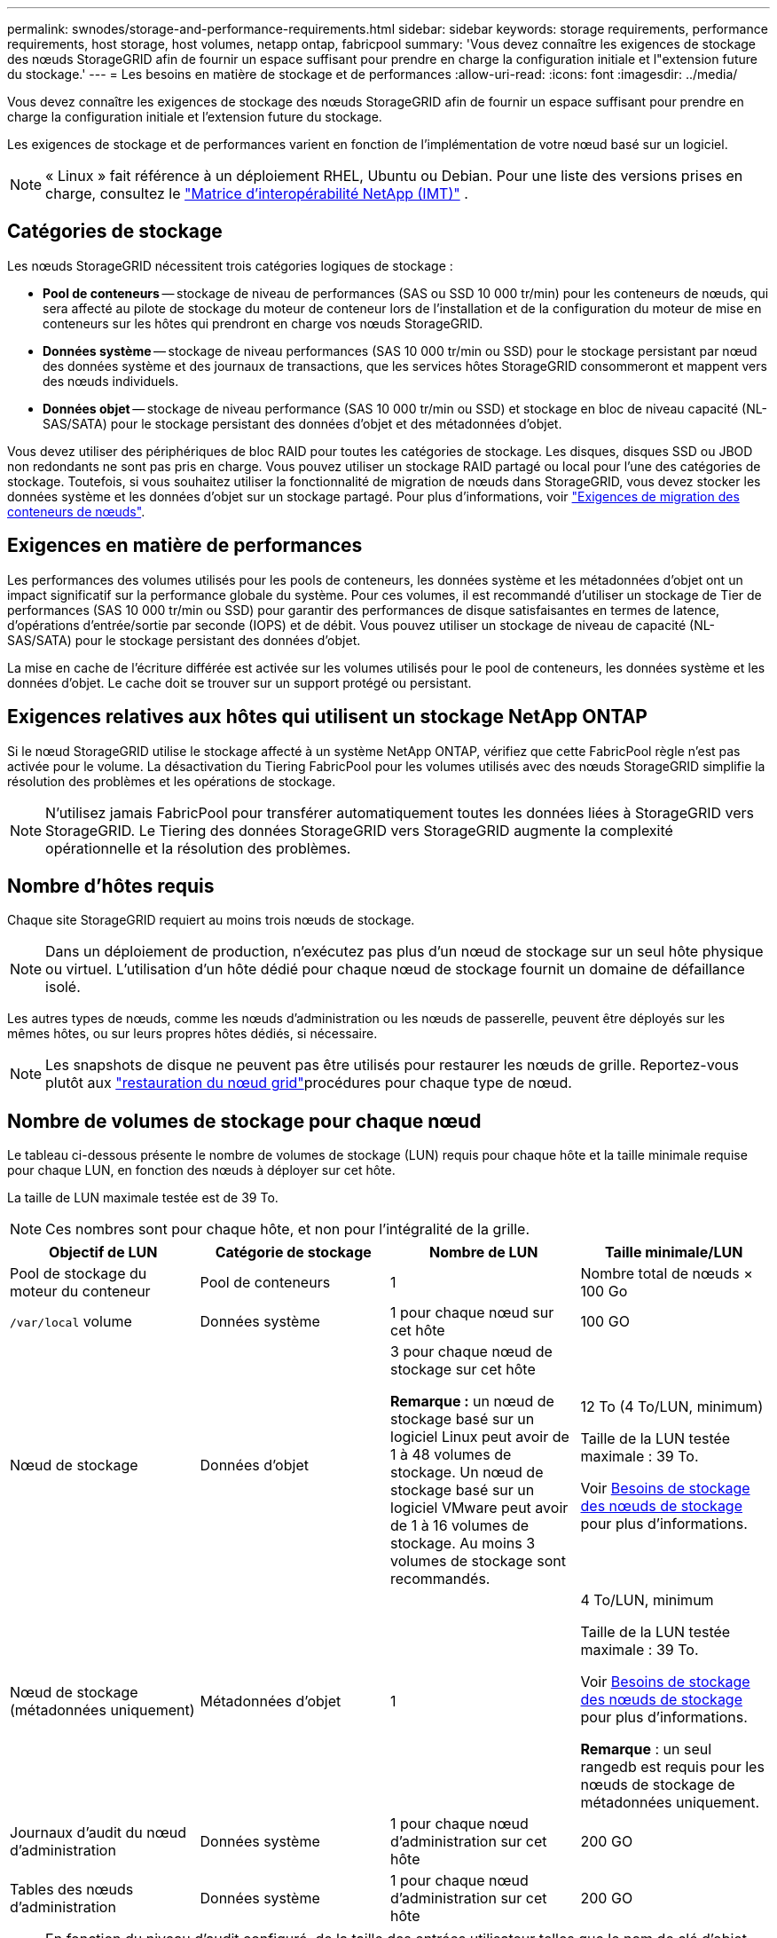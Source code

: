 ---
permalink: swnodes/storage-and-performance-requirements.html 
sidebar: sidebar 
keywords: storage requirements, performance requirements, host storage, host volumes, netapp ontap, fabricpool 
summary: 'Vous devez connaître les exigences de stockage des nœuds StorageGRID afin de fournir un espace suffisant pour prendre en charge la configuration initiale et l"extension future du stockage.' 
---
= Les besoins en matière de stockage et de performances
:allow-uri-read: 
:icons: font
:imagesdir: ../media/


[role="lead"]
Vous devez connaître les exigences de stockage des nœuds StorageGRID afin de fournir un espace suffisant pour prendre en charge la configuration initiale et l'extension future du stockage.

Les exigences de stockage et de performances varient en fonction de l’implémentation de votre nœud basé sur un logiciel.


NOTE: « Linux » fait référence à un déploiement RHEL, Ubuntu ou Debian.  Pour une liste des versions prises en charge, consultez le https://imt.netapp.com/matrix/#welcome["Matrice d'interopérabilité NetApp (IMT)"^] .



== Catégories de stockage

Les nœuds StorageGRID nécessitent trois catégories logiques de stockage :

* *Pool de conteneurs* -- stockage de niveau de performances (SAS ou SSD 10 000 tr/min) pour les conteneurs de nœuds, qui sera affecté au pilote de stockage du moteur de conteneur lors de l'installation et de la configuration du moteur de mise en conteneurs sur les hôtes qui prendront en charge vos nœuds StorageGRID.
* *Données système* -- stockage de niveau performances (SAS 10 000 tr/min ou SSD) pour le stockage persistant par nœud des données système et des journaux de transactions, que les services hôtes StorageGRID consommeront et mappent vers des nœuds individuels.
* *Données objet* -- stockage de niveau performance (SAS 10 000 tr/min ou SSD) et stockage en bloc de niveau capacité (NL-SAS/SATA) pour le stockage persistant des données d'objet et des métadonnées d'objet.


Vous devez utiliser des périphériques de bloc RAID pour toutes les catégories de stockage. Les disques, disques SSD ou JBOD non redondants ne sont pas pris en charge. Vous pouvez utiliser un stockage RAID partagé ou local pour l'une des catégories de stockage. Toutefois, si vous souhaitez utiliser la fonctionnalité de migration de nœuds dans StorageGRID, vous devez stocker les données système et les données d'objet sur un stockage partagé. Pour plus d'informations, voir link:node-container-migration-requirements.html["Exigences de migration des conteneurs de nœuds"].



== Exigences en matière de performances

Les performances des volumes utilisés pour les pools de conteneurs, les données système et les métadonnées d'objet ont un impact significatif sur la performance globale du système. Pour ces volumes, il est recommandé d'utiliser un stockage de Tier de performances (SAS 10 000 tr/min ou SSD) pour garantir des performances de disque satisfaisantes en termes de latence, d'opérations d'entrée/sortie par seconde (IOPS) et de débit. Vous pouvez utiliser un stockage de niveau de capacité (NL-SAS/SATA) pour le stockage persistant des données d'objet.

La mise en cache de l'écriture différée est activée sur les volumes utilisés pour le pool de conteneurs, les données système et les données d'objet. Le cache doit se trouver sur un support protégé ou persistant.



== Exigences relatives aux hôtes qui utilisent un stockage NetApp ONTAP

Si le nœud StorageGRID utilise le stockage affecté à un système NetApp ONTAP, vérifiez que cette FabricPool règle n'est pas activée pour le volume. La désactivation du Tiering FabricPool pour les volumes utilisés avec des nœuds StorageGRID simplifie la résolution des problèmes et les opérations de stockage.


NOTE: N'utilisez jamais FabricPool pour transférer automatiquement toutes les données liées à StorageGRID vers StorageGRID. Le Tiering des données StorageGRID vers StorageGRID augmente la complexité opérationnelle et la résolution des problèmes.



== Nombre d'hôtes requis

Chaque site StorageGRID requiert au moins trois nœuds de stockage.


NOTE: Dans un déploiement de production, n'exécutez pas plus d'un nœud de stockage sur un seul hôte physique ou virtuel. L'utilisation d'un hôte dédié pour chaque nœud de stockage fournit un domaine de défaillance isolé.

Les autres types de nœuds, comme les nœuds d'administration ou les nœuds de passerelle, peuvent être déployés sur les mêmes hôtes, ou sur leurs propres hôtes dédiés, si nécessaire.


NOTE: Les snapshots de disque ne peuvent pas être utilisés pour restaurer les nœuds de grille. Reportez-vous plutôt aux link:../maintain/warnings-and-considerations-for-grid-node-recovery.html["restauration du nœud grid"]procédures pour chaque type de nœud.



== Nombre de volumes de stockage pour chaque nœud

Le tableau ci-dessous présente le nombre de volumes de stockage (LUN) requis pour chaque hôte et la taille minimale requise pour chaque LUN, en fonction des nœuds à déployer sur cet hôte.

La taille de LUN maximale testée est de 39 To.


NOTE: Ces nombres sont pour chaque hôte, et non pour l'intégralité de la grille.

|===
| Objectif de LUN | Catégorie de stockage | Nombre de LUN | Taille minimale/LUN 


 a| 
Pool de stockage du moteur du conteneur
 a| 
Pool de conteneurs
 a| 
1
 a| 
Nombre total de nœuds × 100 Go



 a| 
`/var/local` volume
 a| 
Données système
 a| 
1 pour chaque nœud sur cet hôte
 a| 
100 GO



 a| 
Nœud de stockage
 a| 
Données d'objet
 a| 
3 pour chaque nœud de stockage sur cet hôte

*Remarque :* un nœud de stockage basé sur un logiciel Linux peut avoir de 1 à 48 volumes de stockage.  Un nœud de stockage basé sur un logiciel VMware peut avoir de 1 à 16 volumes de stockage.  Au moins 3 volumes de stockage sont recommandés.
 a| 
12 To (4 To/LUN, minimum)

Taille de la LUN testée maximale : 39 To.

Voir <<storage_req_SN,Besoins de stockage des nœuds de stockage>> pour plus d'informations.



 a| 
Nœud de stockage (métadonnées uniquement)
 a| 
Métadonnées d'objet
 a| 
1
 a| 
4 To/LUN, minimum

Taille de la LUN testée maximale : 39 To.

Voir <<storage_req_SN,Besoins de stockage des nœuds de stockage>> pour plus d'informations.

*Remarque* : un seul rangedb est requis pour les nœuds de stockage de métadonnées uniquement.



 a| 
Journaux d'audit du nœud d'administration
 a| 
Données système
 a| 
1 pour chaque nœud d'administration sur cet hôte
 a| 
200 GO



 a| 
Tables des nœuds d'administration
 a| 
Données système
 a| 
1 pour chaque nœud d'administration sur cet hôte
 a| 
200 GO

|===

NOTE: En fonction du niveau d'audit configuré, de la taille des entrées utilisateur telles que le nom de clé d'objet S3 et de la quantité de données de journal d'audit que vous devez conserver, vous devrez peut-être augmenter la taille du LUN du journal d'audit sur chaque nœud d'administration.  En règle générale, une grille génère environ 1 Ko de données d'audit par opération S3, ce qui signifie qu'un LUN de 200 Go prendrait en charge 70 millions d'opérations par jour ou 800 opérations par seconde pendant deux à trois jours.



== Espace de stockage minimum pour un hôte

Le tableau suivant indique l'espace de stockage minimal requis pour chaque type de nœud. Ce tableau permet de déterminer la quantité minimale de stockage que vous devez fournir à l'hôte dans chaque catégorie de stockage, en fonction des nœuds à déployer sur cet hôte.


NOTE: Les snapshots de disque ne peuvent pas être utilisés pour restaurer les nœuds de grille. Reportez-vous plutôt aux link:../maintain/warnings-and-considerations-for-grid-node-recovery.html["restauration du nœud grid"]procédures pour chaque type de nœud.

Chaque hôte de nœud nécessite un LUN de 100 Go pour le système d'exploitation.

|===
| Type de nœud | Pool de conteneurs | Données système | Données d'objet 


| Nœud de stockage  a| 
100 GO
 a| 
100 GO
 a| 
4,000 GO



 a| 
Nœud d'administration
 a| 
100 GO
 a| 
500 Go (3 LUN)
 a| 
_non applicable_



 a| 
Nœud de passerelle
 a| 
100 GO
 a| 
100 GO
 a| 
_non applicable_

|===


== Exemple : Calcul des besoins de stockage d'un hôte ou d'une machine virtuelle

Supposons que vous envisagiez de déployer trois nœuds sur le même hôte ou la même machine virtuelle : un nœud de stockage, un nœud d’administration et un nœud de passerelle.  Vous devez fournir un minimum de neuf volumes de stockage à l’hôte.  Vous aurez besoin d'un minimum de 300 Go de stockage de niveau performance pour les conteneurs de nœuds, de 700 Go de stockage de niveau performance pour les données système et les journaux de transactions, et de 12 To de stockage de niveau capacité pour les données d'objet.

[role="tabbed-block"]
====
.Exemple d'hôte Linux
--
|===
| Type de nœud | Objectif de LUN | Nombre de LUN | Taille de la LUN 


| Nœud de stockage  a| 
Pool de stockage du moteur du conteneur
 a| 
1
 a| 
300 Go (100 Go/nœud)



 a| 
Nœud de stockage
 a| 
`/var/local` volume
 a| 
1
 a| 
100 GO



| Nœud de stockage  a| 
Données d'objet
 a| 
3
 a| 
12 TO (4 TO/LUN)



 a| 
Nœud d'administration
 a| 
`/var/local` volume
 a| 
1
 a| 
100 GO



| Nœud d'administration  a| 
Journaux d'audit du nœud d'administration
 a| 
1
 a| 
200 GO



| Nœud d'administration  a| 
Tables des nœuds d'administration
 a| 
1
 a| 
200 GO



 a| 
Nœud de passerelle
 a| 
`/var/local` volume
 a| 
1
 a| 
100 GO



 a| 
*Total*
 a| 
 a| 
*9*
 a| 
*Pool de conteneurs :* 300 Go

*Données système :* 700 Go

*Données d'objet :* 12,000 Go

|===
--
.Exemple de machine virtuelle VMware
--
|===
| Type de nœud | Objectif de LUN | Nombre de LUN | Taille de la LUN 


 a| 
Nœud de stockage
 a| 
Volume du système d'exploitation
 a| 
1
 a| 
100 GO



| Nœud de stockage  a| 
Données d'objet
 a| 
3
 a| 
12 TO (4 TO/LUN)



 a| 
Nœud d'administration
 a| 
Volume du système d'exploitation
 a| 
1
 a| 
100 GO



| Nœud d'administration  a| 
Journaux d'audit du nœud d'administration
 a| 
1
 a| 
200 GO



| Nœud d'administration  a| 
Tables des nœuds d'administration
 a| 
1
 a| 
200 GO



 a| 
Nœud de passerelle
 a| 
Volume du système d'exploitation
 a| 
1
 a| 
100 GO



 a| 
*Total*
 a| 
 a| 
*8*
 a| 
*Données système :* 700 Go

*Données d'objet :* 12,000 Go

|===
--
====


== Exigences de stockage spécifiques pour les nœuds de stockage

Linux et VMware ont des exigences de stockage différentes pour les nœuds de stockage :

* Un nœud de stockage basé sur un logiciel Linux peut avoir de 1 à 48 volumes de stockage
* Un nœud de stockage basé sur un logiciel VMware peut avoir de 1 à 16 volumes de stockage
* Trois volumes de stockage ou plus sont recommandés.
* Chaque volume de stockage doit être de 4 To ou plus.



NOTE: Un nœud de stockage d’appareil peut également avoir jusqu’à 48 volumes de stockage.

Comme illustré dans la figure, StorageGRID réserve l'espace des métadonnées d'objet sur le volume de stockage 0 de chaque nœud de stockage. Tout espace restant sur le volume de stockage 0 et tout autre volume de stockage du nœud de stockage est utilisé exclusivement pour les données d'objet.

image::../media/metadata_space_storage_node.png[Nœud de stockage de l'espace de métadonnées]

Pour assurer la redondance et protéger les métadonnées d'objet contre la perte, StorageGRID stocke trois copies des métadonnées de tous les objets du système sur chaque site. Les trois copies de métadonnées d'objet sont réparties de manière uniforme sur tous les nœuds de stockage de chaque site.

Lors de l'installation d'une grille avec des nœuds de stockage de métadonnées uniquement, la grille doit également contenir un nombre minimal de nœuds pour le stockage objet. Pour plus d'informations sur les nœuds de stockage des métadonnées uniquement, reportez-vous à la sectionlink:../primer/what-storage-node-is.html#types-of-storage-nodes["Types de nœuds de stockage"].

* Pour un grid à un seul site, au moins deux nœuds de stockage sont configurés pour les objets et les métadonnées.
* Pour une grille multisite, au moins un nœud de stockage par site est configuré pour les objets et les métadonnées.


Lorsque vous attribuez de l'espace au volume 0 d'un nouveau nœud de stockage, vous devez vous assurer qu'il y a suffisamment d'espace pour la portion de ce nœud de toutes les métadonnées d'objet.

* Au moins, vous devez affecter au volume 0 au moins 4 To.
+

NOTE: Si vous n'utilisez qu'un seul volume de stockage pour un nœud de stockage et que vous attribuez 4 To ou moins au volume, le nœud de stockage peut passer à l'état de stockage en lecture seule au démarrage et stocker uniquement les métadonnées d'objet.

+

NOTE: Si vous attribuez moins de 500 Go au volume 0 (utilisation hors production uniquement), 10 % de la capacité du volume de stockage est réservée aux métadonnées.

* Les ressources de nœud exclusivement basées sur des métadonnées logicielles doivent correspondre aux ressources de nœuds de stockage existantes. Par exemple :
+
** Si le site StorageGRID existant utilise des appliances SG6000 ou SG6100, les nœuds exclusivement basés sur des métadonnées logicielles doivent respecter la configuration minimale suivante :
+
*** 128 GO DE RAM
*** Processeur 8 cœurs
*** SSD de 8 To ou stockage équivalent pour la base de données Cassandra (rangedb/0)


** Si le site StorageGRID existant utilise des nœuds de stockage virtuels avec 24 Go de RAM, un processeur à 8 cœurs et 3 To ou 4 To de stockage de métadonnées, les nœuds de métadonnées uniquement basés sur un logiciel doivent utiliser des ressources similaires (24 Go de RAM, un processeur à 8 cœurs et 4 To de stockage de métadonnées (rangedb/0)).
+
Lors de l'ajout d'un nouveau site StorageGRID, la capacité totale des métadonnées du nouveau site doit, au minimum, correspondre aux sites StorageGRID existants ; les nouvelles ressources du site doivent correspondre aux nœuds de stockage des sites StorageGRID existants.



* Si vous installez un nouveau système (StorageGRID 11.6 ou supérieur) et que chaque nœud de stockage dispose de 128 Go ou plus de RAM, attribuez 8 To ou plus au volume 0. L'utilisation d'une valeur plus grande pour le volume 0 peut augmenter l'espace autorisé pour les métadonnées sur chaque nœud de stockage.
* Lorsque vous configurez différents nœuds de stockage pour un site, utilisez le même paramètre pour le volume 0 si possible. Si un site contient des nœuds de stockage de différentes tailles, le nœud de stockage avec le plus petit volume 0 déterminera la capacité des métadonnées de ce site.


Pour plus de détails, rendez-vous sur link:../admin/managing-object-metadata-storage.html["Gérer le stockage des métadonnées d'objet"].
